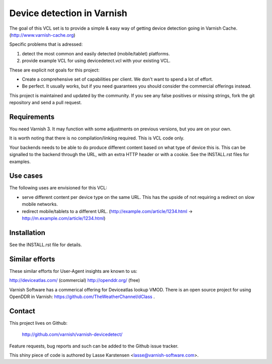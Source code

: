 Device detection in Varnish
===========================

The goal of this VCL set is to provide a simple & easy way of getting
device detection going in Varnish Cache. (http://www.varnish-cache.org)

Specific problems that is adressed:

1) detect the most common and easily detected (mobile/tablet) platforms.
2) provide example VCL for using devicedetect.vcl with your existing VCL.

These are explicit not goals for this project:

* Create a comprehensive set of capabilities per client. We don't want to spend a lot of effort.
* Be perfect. It usually works, but if you need guarantees you should consider the commercial offerings instead.

This project is maintained and updated by the community. If you see any 
false positives or missing strings, fork the git repository and send a
pull request.


Requirements
------------

You need Varnish 3. It may function with some adjustments on previous versions, but you are on your own.

It is worth noting that there is no compilation/linking required. This is VCL code only.

Your backends needs to be able to do produce different content based on what
type of device this is. This can be signalled to the backend through the URL,
with an extra HTTP header or with a cookie. See the INSTALL.rst files for examples.

Use cases
---------

The following uses are envisioned for this VCL:

* serve different content per device type on the same URL. This has the upside of not requiring a redirect on slow mobile networks.
* redirect mobile/tablets to a different URL. (http://example.com/article/1234.html -> http://m.example.com/article/1234.html)


Installation
------------

See the INSTALL.rst file for details.


Similar efforts
---------------

These similar efforts for User-Agent insights are known to us:

http://deviceatlas.com/ (commercial)
http://openddr.org/ (free)

Varnish Software has a commerical offering for Deviceatlas lookup VMOD. 
There is an open source project for using OpenDDR in Varnish: https://github.com/TheWeatherChannel/dClass . 


Contact
-------

This project lives on Github: 

    http://github.com/varnish/varnish-devicedetect/

Feature requests, bug reports and such can be added to the Github issue tracker.

This shiny piece of code is authored by Lasse Karstensen <lasse@varnish-software.com>. 
